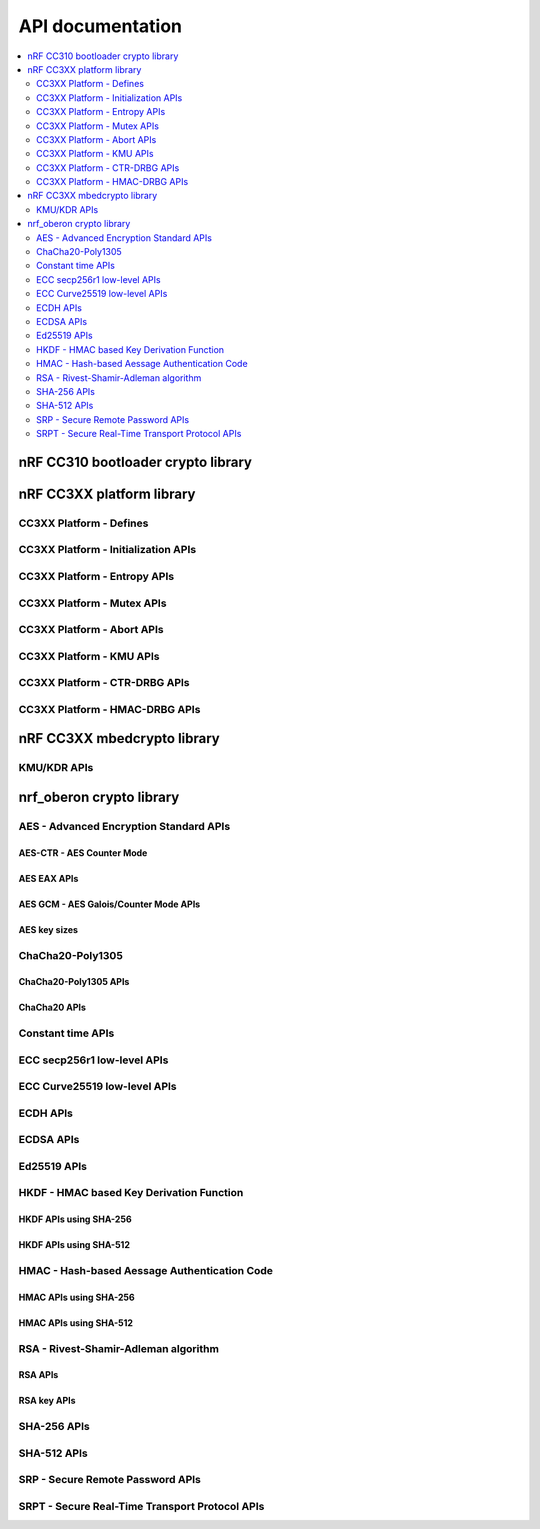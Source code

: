 .. crypto_api:

API documentation
#################

.. contents::
   :local:
   :depth: 2

.. _crypto_api_nrf_cc310_bl:

nRF CC310 bootloader crypto library
***********************************

.. doxygengroup:: nrf_cc310_bl
   :project: nrfxlib


.. _crypto_api_nrf_cc3xx_platform:

nRF CC3XX platform library
**************************

.. doxygengroup:: nrf_cc3xx_platform
   :project: nrfxlib

CC3XX Platform - Defines
========================

.. doxygengroup:: nrf_cc3xx_platform_defines
   :project: nrfxlib

CC3XX Platform - Initialization APIs
====================================

.. doxygengroup:: nrf_cc3xx_platform_init
   :project: nrfxlib

CC3XX Platform - Entropy APIs
=============================

.. doxygengroup:: nrf_cc3xx_platform_entropy
   :project: nrfxlib

CC3XX Platform - Mutex APIs
===========================

.. doxygengroup:: nrf_cc3xx_platform_mutex
   :project: nrfxlib

CC3XX Platform - Abort APIs
===========================

.. doxygengroup:: nrf_cc3xx_platform_abort
   :project: nrfxlib

CC3XX Platform - KMU APIs
=========================

.. doxygengroup:: nrf_cc3xx_platform_kmu
   :project: nrfxlib

CC3XX Platform - CTR-DRBG APIs
==============================

.. doxygengroup:: nrf_cc3xx_platform_ctr_drbg
   :project: nrfxlib

CC3XX Platform - HMAC-DRBG APIs
===============================

.. doxygengroup:: nrf_cc3xx_platform_hmac_drbg
   :project: nrfxlib

.. _crypto_api_nrf_cc3xx_mbedcrypto:

nRF CC3XX mbedcrypto library
****************************

.. doxygengroup:: nrf_cc3xx_mbedcrypto
   :project: nrfxlib

KMU/KDR APIs
========================

.. doxygengroup:: nrf_cc3xx_mbedcrypto_kmu
   :project: nrfxlib


.. _crypto_api_nrf_oberon:
   
nrf_oberon crypto library
*************************

.. doxygengroup:: ocrypto
   :project: nrfxlib

AES - Advanced Encryption Standard APIs
=======================================

.. doxygengroup:: ocrypto_aes
   :project: nrfxlib

AES-CTR - AES Counter Mode
--------------------------

.. doxygengroup:: ocrypto_aes_ctr
   :project: nrfxlib

AES EAX APIs
------------

.. doxygengroup:: ocrypto_aes_eax
   :project: nrfxlib

AES GCM - AES Galois/Counter Mode APIs
--------------------------------------

.. doxygengroup:: ocrypto_aes_gcm
   :project: nrfxlib

AES key sizes
-------------

.. doxygengroup:: ocrypto_aes_key
   :project: nrfxlib

ChaCha20-Poly1305
=================

.. doxygengroup:: ocrypto_chacha_poly
   :project: nrfxlib

ChaCha20-Poly1305 APIs
----------------------

.. doxygengroup:: ocrypto_chacha_poly_inc
   :project: nrfxlib

ChaCha20 APIs
-------------

.. doxygengroup:: ocrypto_chacha
   :project: nrfxlib

Constant time APIs
==================

.. doxygengroup:: ocrypto_constant_time
   :project: nrfxlib

ECC secp256r1 low-level APIs
============================

.. doxygengroup:: ocrypto_p256
   :project: nrfxlib

ECC Curve25519 low-level APIs
=============================

.. doxygengroup:: ocrypto_curve25519
   :project: nrfxlib

ECDH APIs
=========

.. doxygengroup:: ocrypto_ecdh_p256
   :project: nrfxlib

.. doxygengroup:: ocrypto_ecdh_p224
   :project: nrfxlib


ECDSA APIs
==========

.. doxygengroup:: ocrypto_ecdsa_p256
   :project: nrfxlib

.. doxygengroup:: ocrypto_ecdsa_p224
   :project: nrfxlib

Ed25519 APIs
=============

.. doxygengroup:: ocrypto_ed25519
   :project: nrfxlib

HKDF - HMAC based Key Derivation Function
=========================================

.. doxygengroup:: ocrypto_hkdf
   :project: nrfxlib

HKDF APIs using SHA-256
-----------------------

.. doxygengroup:: ocrypto_hkdf_sha256
   :project: nrfxlib

HKDF APIs using SHA-512
-----------------------

.. doxygengroup:: ocrypto_hkdf_512
   :project: nrfxlib

HMAC - Hash-based Aessage Authentication Code
=============================================

.. doxygengroup:: ocrypto_hmac
   :project: nrfxlib

HMAC APIs using SHA-256
-----------------------

.. doxygengroup:: ocrypto_hmac_sha256
   :project: nrfxlib

HMAC APIs using SHA-512
-----------------------

.. doxygengroup:: ocrypto_hmac_sha512
   :project: nrfxlib

RSA - Rivest-Shamir-Adleman algorithm
=====================================

.. doxygengroup:: ocrypto_rsa
   :project: nrfxlib

RSA APIs
--------

.. doxygengroup:: ocrypto_rsa_api
   :project: nrfxlib

RSA key APIs
------------

.. doxygengroup:: ocrypto_rsa_key
   :project: nrfxlib

SHA-256 APIs
============

.. doxygengroup:: ocrypto_sha_256
   :project: nrfxlib

SHA-512 APIs
============

.. doxygengroup:: ocrypto_sha_512
   :project: nrfxlib

SRP - Secure Remote Password APIs
=================================

.. doxygengroup:: ocrypto_srp
   :project: nrfxlib

SRPT - Secure Real-Time Transport Protocol APIs
===============================================

.. doxygengroup:: ocrypto_srtp
   :project: nrfxlib
